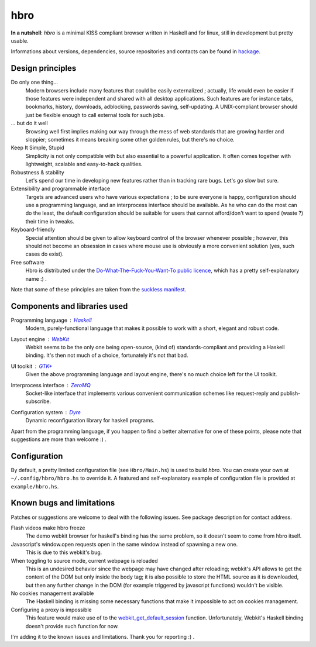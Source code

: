 ====
hbro
====


**In a nutshell**: *hbro* is a minimal KISS compliant browser written in Haskell and for linux, still in development but pretty usable.

Informations about versions, dependencies, source repositories and contacts can be found in hackage_.


Design principles
-----------------

Do only one thing...
  Modern browsers include many features that could be easily externalized ; actually, life would even be easier if those features were independent and shared with all desktop applications. Such features are for instance tabs, bookmarks, history, downloads, adblocking, passwords saving, self-updating. A UNIX-compliant browser should just be flexible enough to call external tools for such jobs.

... but do it well
  Browsing well first implies making our way through the mess of web standards that are growing harder and sloppier; sometimes it means breaking some other golden rules, but there's no choice.

Keep It Simple, Stupid
  Simplicity is not only compatible with but also essential to a powerful application. It often comes together with lightweight, scalable and easy-to-hack qualities.

Robustness & stability
  Let's spend our time in developing new features rather than in tracking rare bugs. Let's go slow but sure.

Extensibility and programmable interface
  Targets are advanced users who have various expectations ; to be sure everyone is happy, configuration should use a programming language, and an interprocess interface should be available. As he who can do the most can do the least, the default configuration should be suitable for users that cannot afford/don't want to spend (waste ?) their time in tweaks.

Keyboard-friendly
  Special attention should be given to allow keyboard control of the browser whenever possible ; however, this should not become an obsession in cases where mouse use is obviously a more convenient solution (yes, such cases do exist).

Free software
  Hbro is distributed under the `Do-What-The-Fuck-You-Want-To public licence`_, which has a pretty self-explanatory name :) .

Note that some of these principles are taken from the `suckless manifest`_.


Components and libraries used
-----------------------------

Programming language : Haskell_
  Modern, purely-functional language that makes it possible to work with a short, elegant and robust code.

Layout engine : WebKit_
  Webkit seems to be the only one being open-source, (kind of) standards-compliant and providing a Haskell binding. It's then not much of a choice, fortunately it's not that bad.

UI toolkit : `GTK+`_
  Given the above programming language and layout engine, there's no much choice left for the UI toolkit.

Interprocess interface : ZeroMQ_
  Socket-like interface that implements various convenient communication schemes like request-reply and publish-subscribe.

Configuration system : Dyre_
  Dynamic reconfiguration library for haskell programs.


Apart from the programming language, if you happen to find a better alternative for one of these points, please note that suggestions are more than welcome :) .


.. How to install it ?
   -------------------
    
   Please note that despite being written in a multiplatform language, *hbro* will only run under a linux environment.
    
   The simplest way is using the haskell packaging system::
    
     cabal install hbro
    
   Alternatively, you can download the hbro package from hackage, and install it with cabal-install.


.. Where to get the source ?
   -------------------------
    
   The latest source is hosted:
    
   * on github: ``git@github.com:k0ral/hbro.git``
   * on a personal server, which is unfortunately shutdown every european night: ``git://twyk.org/haskell-browser.git``
    
   You can still retrieve the source from hackage at any time, however the very last commits may not be included.


Configuration
-------------

By default, a pretty limited configuration file (see ``Hbro/Main.hs``) is used to build *hbro*. You can create your own at ``~/.config/hbro/hbro.hs`` to override it. A featured and self-explanatory example of configuration file is provided at ``example/hbro.hs``.


Known bugs and limitations
--------------------------

Patches or suggestions are welcome to deal with the following issues. See package description for contact address.

Flash videos make hbro freeze
  The demo webkit browser for haskell's binding has the same problem, so it doesn't seem to come from hbro itself.

Javascript's window.open requests open in the same window instead of spawning a new one.
  This is due to this webkit's bug.

When toggling to source mode, current webpage is reloaded
  This is an undesired behavior since the webpage may have changed after reloading; webkit's API allows to get the content of the DOM but only inside the body tag; it is also possible to store the HTML source as it is downloaded, but then any further change in the DOM (for example triggered by javascript functions) wouldn't be visible.

No cookies management available
  The Haskell binding is missing some necessary functions that make it impossible to act on cookies management.

Configuring a proxy is impossible
  This feature would make use of to the webkit_get_default_session_ function. Unfortunately, Webkit's Haskell binding doesn't provide such function for now.
I'm adding it to the known issues and limitations. Thank you for reporting :) .


.. _hackage: http://hackage.haskell.org/package/hbro
.. _suckless manifest: http://suckless.org/manifest/
.. _Do-What-The-Fuck-You-Want-To public licence: http://en.wikipedia.org/wiki/WTFPL
.. _Haskell: http://haskell.org/
.. _WebKit: http://www.webkit.org/
.. _GTK+: http://www.gtk.org/
.. _ZeroMQ: http://www.zeromq.org/
.. _Dyre: https://github.com/willdonnelly/dyre
.. _webkit_get_default_session: http://webkitgtk.org/reference/webkitgtk/stable/webkitgtk-Global-functions.html

